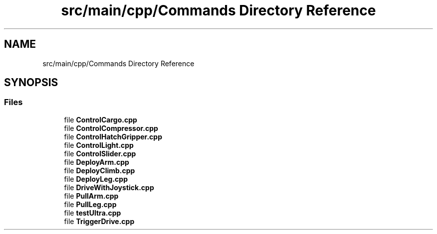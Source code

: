 .TH "src/main/cpp/Commands Directory Reference" 3 "Fri Feb 22 2019" "Version 2019" "DeepSpace" \" -*- nroff -*-
.ad l
.nh
.SH NAME
src/main/cpp/Commands Directory Reference
.SH SYNOPSIS
.br
.PP
.SS "Files"

.in +1c
.ti -1c
.RI "file \fBControlCargo\&.cpp\fP"
.br
.ti -1c
.RI "file \fBControlCompressor\&.cpp\fP"
.br
.ti -1c
.RI "file \fBControlHatchGripper\&.cpp\fP"
.br
.ti -1c
.RI "file \fBControlLight\&.cpp\fP"
.br
.ti -1c
.RI "file \fBControlSlider\&.cpp\fP"
.br
.ti -1c
.RI "file \fBDeployArm\&.cpp\fP"
.br
.ti -1c
.RI "file \fBDeployClimb\&.cpp\fP"
.br
.ti -1c
.RI "file \fBDeployLeg\&.cpp\fP"
.br
.ti -1c
.RI "file \fBDriveWithJoystick\&.cpp\fP"
.br
.ti -1c
.RI "file \fBPullArm\&.cpp\fP"
.br
.ti -1c
.RI "file \fBPullLeg\&.cpp\fP"
.br
.ti -1c
.RI "file \fBtestUltra\&.cpp\fP"
.br
.ti -1c
.RI "file \fBTriggerDrive\&.cpp\fP"
.br
.in -1c
